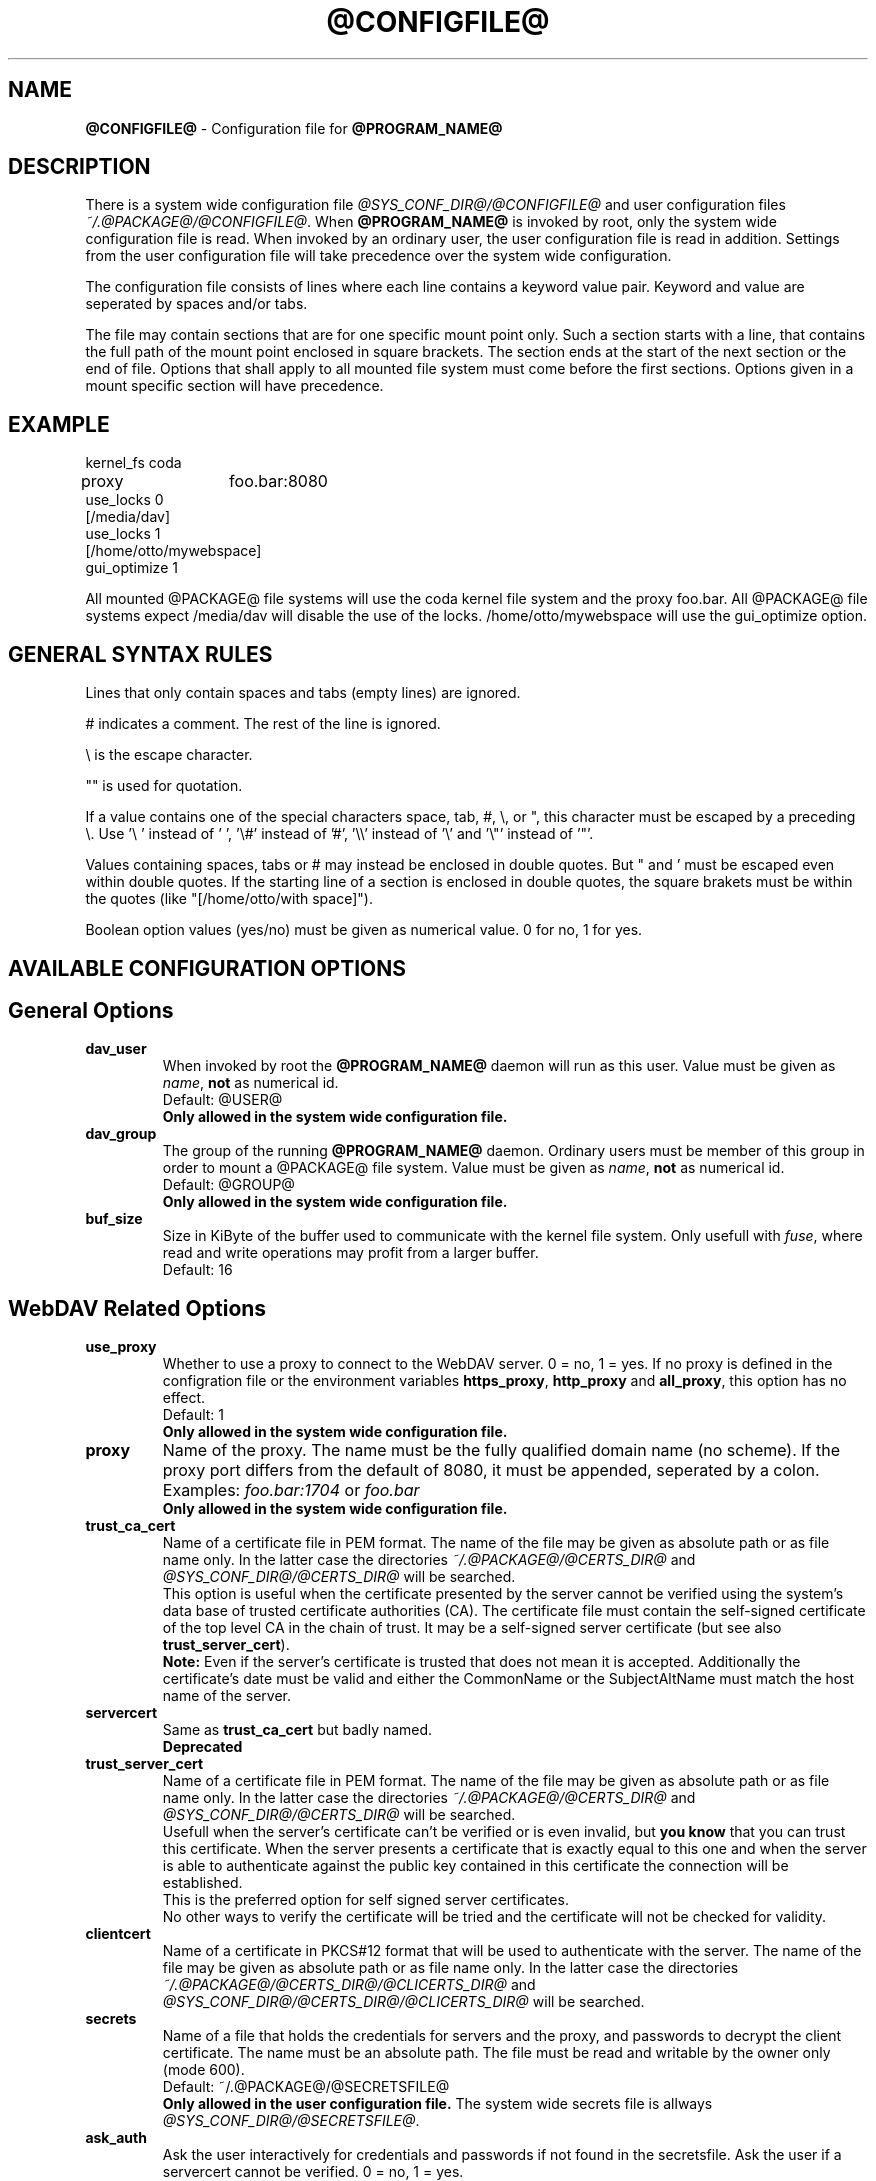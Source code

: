.TH @CONFIGFILE@ 5 2012\-02\-01 @PACKAGE_STRING@


.SH NAME

\fB@CONFIGFILE@\fR \- Configuration file for \fB@PROGRAM_NAME@\fR


.SH DESCRIPTION

There is a system wide configuration file \fI@SYS_CONF_DIR@/@CONFIGFILE@\fR
and user configuration files \fI~/.@PACKAGE@/@CONFIGFILE@\fR. When
\fB@PROGRAM_NAME@\fR is invoked by root, only the system wide configuration
file is read. When invoked by an ordinary user, the user configuration file
is read in addition. Settings from the user configuration file will take
precedence over the system wide configuration.

.PP
The configuration file consists of lines where each line contains a keyword
value pair. Keyword and value are seperated by spaces and/or tabs.

.PP
The file may contain sections that are for one specific mount point only.
Such a section starts with a line, that contains the full path of the mount
point enclosed in square brackets. The section ends at the start of the next
section or the end of file. Options that shall apply to all mounted file
system must come before the first sections. Options given in a mount specific
section will have precedence.


.SH EXAMPLE

kernel_fs coda
.br
proxy	foo.bar:8080
.br
use_locks 0
.br
.br
[/media/dav]
.br
use_locks 1
.br
.br
[/home/otto/mywebspace]
.br
gui_optimize 1

.PP
All mounted @PACKAGE@ file systems will use the coda kernel file system and the
proxy foo.bar. All @PACKAGE@ file systems expect /media/dav will disable the
use of the locks. /home/otto/mywebspace will use the gui_optimize option.

.SH GENERAL SYNTAX RULES

Lines that only contain spaces and tabs (empty lines) are ignored.

.PP
# indicates a comment. The rest of the line is ignored.

.PP
\(rs is the escape character.

.PP
\(dq" is used for quotation.

.PP
If a value contains one of the special characters space, tab, #, \(rs, or \(dq,
this character must be escaped by a preceding \(rs. Use \(cq\(rs\ \(cq instead
of \(cq\ \(cq, \(cq\(rs#\(cq instead of \(cq#\(cq, \(cq\(rs\(rs\(cq instead of
\(cq\(rs\(cq and \(cq\(rs\(dq\(cq instead of \(cq\(dq\(cq.

.PP
Values containing spaces, tabs or # may instead be enclosed in double quotes.
But \(dq and \(cq must be escaped even within double quotes. If the starting line
of a section is enclosed in double quotes, the square brakets must be within
the quotes (like \(dq[/home/otto/with space]\(dq).

.PP
Boolean option values (yes/no) must be given as numerical value.
0 for no, 1 for yes.


.SH AVAILABLE CONFIGURATION OPTIONS

.SH General Options

.TP
.B dav_user
When invoked by root the \fB@PROGRAM_NAME@\fR daemon will run as this user.
Value must be given as \fIname\fP, \fBnot\fR as numerical id.
.br
Default: @USER@
.br
\fBOnly allowed in the system wide configuration file.\fR

.TP
.B dav_group
The group of the running \fB@PROGRAM_NAME@\fR daemon. Ordinary users must
be member of this group in order to mount a @PACKAGE@ file system.
Value must be given as \fIname\fP, \fBnot\fR as numerical id.
.br
Default: @GROUP@
.br
\fBOnly allowed in the system wide configuration file.\fR

.TP
.B buf_size
Size in KiByte of the buffer used to communicate with the kernel file system.
Only usefull with \fIfuse\fP, where read and write operations may profit
from a larger buffer.
.br
Default: 16


.SH WebDAV Related Options

.TP
.B use_proxy
Whether to use a proxy to connect to the WebDAV server. 0 = no, 1 = yes.
If no proxy is defined in the configration file or the environment variables
\fBhttps_proxy\fR, \fBhttp_proxy\fR and \fBall_proxy\fR, this option has no
effect. 
.br
Default: 1
.br
\fBOnly allowed in the system wide configuration file.\fR

.TP
.B proxy
Name of the proxy. The name must be the fully qualified domain name
(no scheme). If the proxy port differs from the default of 8080, it
must be appended, seperated by a colon. Examples: \fIfoo.bar:1704\fP or
\fIfoo.bar\fP
.br
\fBOnly allowed in the system wide configuration file.\fR

.TP
.B trust_ca_cert
Name of a certificate file in PEM format. The name of the file may be
given as absolute path or as file name only. In the latter case the
directories \fI~/.@PACKAGE@/@CERTS_DIR@\fP and
\fI@SYS_CONF_DIR@/@CERTS_DIR@\fP will be searched.
.br
This option is useful when the certificate presented by the server
cannot be verified using the system's data base of trusted certificate
authorities (CA). The certificate file must contain the self-signed
certificate of the top level CA in the chain of trust. It may be a
self-signed server certificate (but see also \fBtrust_server_cert\fR).
.br
\fBNote:\fR Even if the server's certificate is trusted that does not mean
it is accepted. Additionally the certificate's date must be valid and
either the CommonName or the SubjectAltName must match the host name
of the server.

.TP
.B servercert
Same as \fBtrust_ca_cert\fR but badly named.
.br
\fBDeprecated\fR

.TP
.B trust_server_cert
Name of a certificate file in PEM format. The name of the file may be
given as absolute path or as file name only. In the latter case the
directories \fI~/.@PACKAGE@/@CERTS_DIR@\fP and
\fI@SYS_CONF_DIR@/@CERTS_DIR@\fP will be searched.
.br
Usefull when the server's certificate can't be verified or is even invalid,
but \fByou know\fR that you can trust this certificate.
When the server presents a certificate that is exactly equal to this one
and when the server is able to authenticate against the public key contained
in this certificate the connection will be established.
.br
This is the preferred option for self signed server certificates.
.br
No other ways to verify the certificate will be tried and the certificate
will not be checked for validity.

.TP
.B clientcert
Name of a certificate in PKCS#12 format that will be used to authenticate
with the server. The name of the file may be given as absolute path or as
file name only. In the latter case the directories
\fI~/.@PACKAGE@/@CERTS_DIR@/@CLICERTS_DIR@\fP and
\fI@SYS_CONF_DIR@/@CERTS_DIR@/@CLICERTS_DIR@\fP will be searched.

.TP
.B secrets
Name of a file that holds the credentials for servers and the proxy, and
passwords to decrypt the client certificate. The name must be an absolute
path. The file must be read and writable by the owner only (mode 600).
.br
Default: ~/.@PACKAGE@/@SECRETSFILE@
.br
\fBOnly allowed in the user configuration file.\fR The system wide
secrets file is allways \fI@SYS_CONF_DIR@/@SECRETSFILE@\fP.

.TP
.B ask_auth
Ask the user interactively for credentials and passwords if not found in the
secretsfile. Ask the user if a servercert cannot be verified. 0 = no, 1 = yes.
.br
Default: 1

.TP
.B use_locks
Whether to lock files on the server when they are opened for writing.
0 = no, 1 = yes.
.br
Default: 1

.TP
.B lock_owner
A string send to the server to identify the owner of a lock. If a WebDAV
resource is used at the same time by different clients using the same
credentials, different values for lock_owner should be choosen.
.br
Default: the username from the credentials

.TP
.B lock_timeout
How long in seconds locks should be valid, before the server removes them.
The server may ignore this and set its own timeout value.
.br
Default: 1800

.TP
.B lock_refresh
That many seconds before the lock times out, \fB@PROGRAM_NAME@\fR will try to
refresh the lock. The value should be substantially greater than
\fBdelay_upload\fR.
.br
Default: 60

.TP
.B use_expect100
To avoid  uploading big files that will be refused by the server,
\fB@PROGRAM_NAME@\fR uses the header \fIexpect: 100\-continue\fP to get the o.k.
from the server before uploading. Not all servers understand this.
0 = no, 1 = yes.
.br
Default: 0

.TP
.B if_match_bug
Some servers do not handle If-Match and If-None-Match-headers correctly.
This otion tells \fB@PROGRAM_NAME@\fR to use HEAD instead of thes headers.
0 = no, 1 = yes.
.br
Default: 0

.TP
.B drop_weak_etags
Popular servers send a weak etag whenever they are not able to calculate
a strong one. This weak etag will never be valid, but after one second it
is silently turned into a strong, valid etag. With this flag set to 1,
\fB@PROGRAM_NAME@\fR will never use this weak etags. If the flag is 0,
the weakness indicator will be removed and the etag is assumed to be
strong. There is some danger of the Lost-Update-Problem with
this. But it is minimized when using locks.
.br
You should turn this on, when you can't use locks and there is the
danger of concurrent access to the same resource. In this case the
etag is not used at all and the resource cannot be cached.
.br
0 = no, 1 = yes.
.br
Default: 0

.TP
.B allow_cookie
Some servers will only work when they are allowed to set a cookie and this
cookie is returned in subsequent requests. This option adds very simple
cookie support. It supports just one cookie which should usually be
a session ID.
0 = no, 1 = yes.
.br
Default: 0

.TP
.B precheck
If option \fBif_match_bug\fR is set: use HEAD-requests to check for existence
or modification of a file to avoid unintended overwriting what somebody
else changed. Has no effect if option \fBif_match_bug\fR is 0. You should only
set it 0, if there is no concurrent access to the server.
0 = no, 1 = yes.
.br
Default: 1

.TP
.B ignore_dav_header
Some servers send wrong information about their capabilities in the DAV-header.
In this case the header should be ignored.
.br
Default: 0

.TP
.B use_compression
Use gzip-compression for downloading files, if supported by the server.
Uploads will still be uncompressed.
.br
Default: 1

.TP
.B server_charset
When extracting file names from the path component of the URL,
\fB@PROGRAM_NAME@\fR will assume they are encoded using this character set
and translate file names to the local character set. This is \fBnot\fR
about encoding of file contents and \fBnot\fR about HTTP escaping rules.
.br
There is no means in HTTP to know the character encoding of the path
component. There may be even different encodings within the same path, as
the encoding of file names is often defined by the clients that created them.
Nowadays it is best to use only UTF\-8 encoding and to do no conversion. If
you are not sure that all clients understand UTF\-8, restrict file names to
pure us\-ascii. Never use characters in file names, that may have a special
function on some operating systems (like /, : and \(rs).
.br
Default: no character set conversion

.TP
.B connect_timeout
When creating a TCP connection to the server \fB@PROGRAM_NAME@\fR will
wait that many seconds for an answer before assuming an error. If a value
of '0' is used then no explicit timeout handling is set and the connect call
will only timeout as dictated by the TCP stack.
.br
This parameter only takes effect if the version of neon in use
(neon version > 0.26) and the OS support non-blocking I/O.
.br
Default: 10

.TP
.B read_timeout
How long in seconds \fB@PROGRAM_NAME@\fR will wait for an answer from the
server before assuming an error.
.br
Default: 30

.TP
.B retry
When \fB@PROGRAM_NAME@\fR can not reach the server it will try again after
\fBretry\fR seconds. For subsequent retries the interval will be increased
up to \fBmax_retry\fR seconds.
.br
Default: 30

.TP
.B max_retry
Maximum value of the retry interval.
.br
Default: 300

.TP
.B max_upload_attempts
When uploading a changed file fails temporarily \fB@PROGRAM_NAME@\fR will
retry with increasing intervals, but not more often than this.
.br
With a bad connection this will cause additional traffic. To reduce
traffic caused by unsuccessful attempts option \fBuse_expect100\fR can be
set. But please test it. Most proxies and some servers don't support this
header.
.br
Default: 15

.TP
.B add_header
Your server might expect special headers to do what you want. Different from
other options, this one takes two values: the name of the header and its value.
Some ASP-backends to IIS seem to require the Microsoft specific header
"Translate: F". You can add it like this: 
.br
add_header Translate F
.br
\fB@PROGRAM_NAME@\fR will add header "Translate: F" on all requests.
.br
This option is cumulative. You can enter more than one add_header option
and all of them will be added. Also add_header options from
@SYS_CONF_DIR@/@CONFIGFILE@ and ~/.@PACKAGE@/@CONFIGFILE@ are merged.


.SH Cache Related Options

.TP
.B backup_dir
Each mounted @PACKAGE@ file system has a directory to store backups of files
that could not be stored back to the server. This sets the name of this
directory. You should regularly check this directory.
.br
Default: lost+found

.TP
.B cache_dir
The directory where \fB@PROGRAM_NAME@\fR will store cached files. For every
mount point a subdirectory will be created.
.br
In the systemwide configuration file this will set the system wide cache,
used by root. In a users configuration file it will set the cache used by
this user.
.br
Defaults: @SYS_CACHE_DIR@ and ~/.@PACKAGE@/cache

.TP
.B cache_size
The amount of disk space in MiByte that may be used. \fB@PROGRAM_NAME@\fR
will always take enough space to cache open files, ignoring this value if
necessary.
.br
Default: 50

.TP
.B table_size
\fB@PROGRAM_NAME@\fR maintains a hash table with an entry for each known file
or directory. This gives the number of entries in this table. For large
file systems (more than some hundreds of files) increasing this number may
speed up file operations. The value should be a power of 2.
.br
Default: 1024

.TP
.B dir_refresh
After \fB@PROGRAM_NAME@\fR has got information about files in a directory it
considers it valid for this time in seconds. Note: This does not affect
opening of files and reading a directory by an application.
.br
Default: 60

.TP
.B file_refresh
When a file or directory is opened by an application, \fB@PROGRAM_NAME@\fR
will first check the server for a newer version. But some applications do
open calls on the same file in short sequence. To avoid unecessary traffic
\fB@PROGRAM_NAME@\fR will wait that many seconds before it send a new request
for the same information.
.br
Default: 1

.TP
.B delay_upload
When a file that has been changed is closed, \fB@PROGRAM_NAME@\fR will wait
that many seconds before it will upload it to the server. This will avoid
uploading of temporary files that will be removed immediately after closing.
If you need the files to appear on the server immediately after closing,
set this option to 0.
.br
Default: 10

.TP
.B gui_optimize
When a file is opened, \fB@PROGRAM_NAME@\fR will have to check the server
whether there is a newer version. Graphical User Interfaces tend to open
just any file, slowing down things dramatically for large directories.
With this option \fB@PROGRAM_NAME@\fR will try to get this information
from all files in a directory with one PROPFIND request. 0 = no, 1 = yes.
.br
Default: 0


.SH Debugging Options

.TP
.B debug
Send debug messages to the syslog daemon. The value tells what kind of
information shall be logged. The messages are send with facility LOG_DAEMON
and priority LOG_DEBUG. It depends from the configuration of the syslog daemon
where the messages will go (propably /var/log/messages, /var/log/syslog or
/var/log/daemon.log). Whether HTTP related debug messages are available
depends on your neon library.
.br
Unlike other options, this option is cumulative. If there are several debug
entries with different values, all of them will be applied. Also debug options
from @SYS_CONF_DIR@/@CONFIGFILE@ and ~/.@PACKAGE@/@CONFIGFILE@ are merged.
.br
\fBNote:\fR Debug messages let the log-files grow quickly. Never use this
option in normal operation of mount.davfs.
.br
Default: no debugging messages
.RS
.TP
.B Recognized values:
.TP
.B config
Command line and configuration options.
.TP
.B kernel
Upcalls from the kernel file system.
.TP
.B cache
Cache operations like adding and removing nodes.
.TP
.B http
HTTP headers.
.TP
.B xml
Parsing of the XML-body of WebDAV-requests.
.TP
.B httpauth
Negotiation of authentication.
.TP
.B locks
Information about locks.
.TP
.B ssl
TLS/SSL related stuff like certificates.
.TP
.B httpbody
Complete body of HTTP-responses.
.TP
.B secrets
Also print confidential information, which is usually omitted or obscured.
.TP
.B most
Includes config, kernel, cache and http.
.RE


.SH AUTHORS

This man page was written by by Werner Baumann
<werner.baumann@onlinehome.de>.


.SH DAVFS2 HOME

@PACKAGE_BUGREPORT@


.SH SEE ALSO

.BR @PROGRAM_NAME@ (8),
.BR u@PROGRAM_NAME@ (8),
.BR mount (8),
.BR umount (8),
.BR fstab (5)
